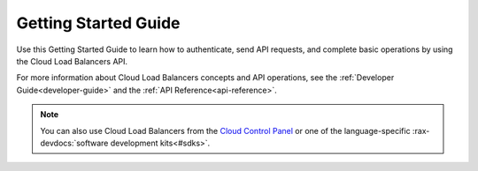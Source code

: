.. _getting-started:

==========================
**Getting Started Guide**
==========================

Use this Getting Started Guide to learn how to authenticate, send API requests, 
and complete basic operations by using the Cloud Load Balancers API.

For more information about Cloud Load Balancers concepts and API operations, see the 
:ref:`Developer Guide<developer-guide>` and the :ref:`API Reference<api-reference>`. 

.. note::
     You can also use Cloud Load Balancers from the `Cloud Control Panel`_
     or one of the language-specific  :rax-devdocs:`software development kits<#sdks>`. 

.. _Cloud Control Panel: https://mycloud.rackspace.com/